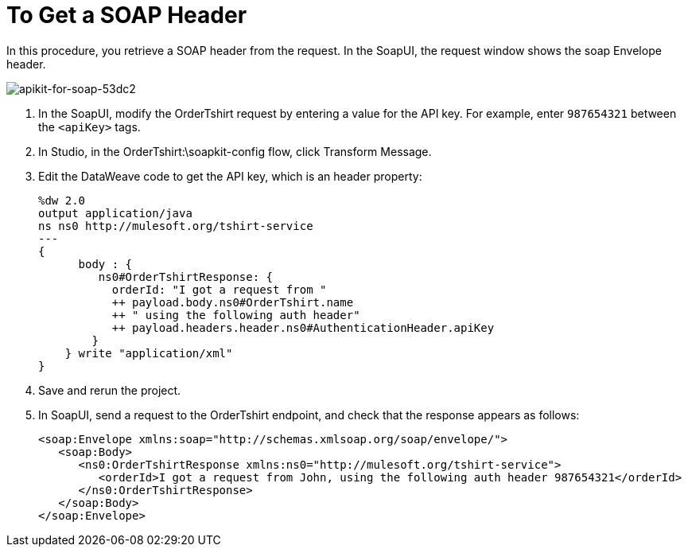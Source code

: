 = To Get a SOAP Header

In this procedure, you retrieve a SOAP header from the request. In the SoapUI, the request window shows the soap Envelope header.

image::apikit-for-soap-53dc2.png[apikit-for-soap-53dc2]

. In the SoapUI, modify the OrderTshirt request by entering a value for the API key. For example, enter `987654321` between the `<apiKey>` tags.

. In Studio, in the OrderTshirt:\soapkit-config flow, click Transform Message.
. Edit the DataWeave code to get the API key, which is an header property:
+
[source,xml,linenums]
----
%dw 2.0
output application/java
ns ns0 http://mulesoft.org/tshirt-service
---
{  
      body : {   
         ns0#OrderTshirtResponse: {
           orderId: "I got a request from "
           ++ payload.body.ns0#OrderTshirt.name
           ++ " using the following auth header"
           ++ payload.headers.header.ns0#AuthenticationHeader.apiKey
        }
    } write "application/xml"
} 
----
+
. Save and rerun the project.
. In SoapUI, send a request to the OrderTshirt endpoint, and check that the response appears as follows:
+
[source,xml,linenums]
----
<soap:Envelope xmlns:soap="http://schemas.xmlsoap.org/soap/envelope/">
   <soap:Body>
      <ns0:OrderTshirtResponse xmlns:ns0="http://mulesoft.org/tshirt-service">
         <orderId>I got a request from John, using the following auth header 987654321</orderId>
      </ns0:OrderTshirtResponse>
   </soap:Body>
</soap:Envelope>
----